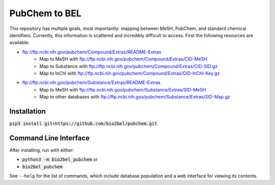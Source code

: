PubChem to BEL
==============
This repository has multiple goals, most importantly: mapping between MeSH, PubChem, and standard chemical identifiers.
Currently, this information is scattered and incredibly difficult to access. First the following resources are
available:

- ftp://ftp.ncbi.nih.gov/pubchem/Compound/Extras/README-Extras
    - Map to MeSH with ftp://ftp.ncbi.nih.gov/pubchem/Compound/Extras/CID-MeSH
    - Map to Substance with ftp://ftp.ncbi.nih.gov/pubchem/Compound/Extras/CID-SID.gz
    - Map to InChI with ftp://ftp.ncbi.nih.gov/pubchem/Compound/Extras/CID-InChI-Key.gz
- ftp://ftp.ncbi.nih.gov/pubchem/Substance/Extras/README-Extras
    - Map to MeSH with ftp://ftp.ncbi.nih.gov/pubchem/Substance/Extras/SID-MeSH
    - Map to other databases with ftp://ftp.ncbi.nih.gov/pubchem/Substance/Extras/SID-Map.gz

Installation
------------
:code:`pip3 install git+https://github.com/bio2bel/pubchem.git`

Command Line Interface
----------------------
After installing, run with either:

- :code:`python3 -m bio2bel_pubchem` or
- :code:`bio2bel_pubchem`

See ``--help`` for the list of commands, which include database population and a web interface for viewing its contents.
